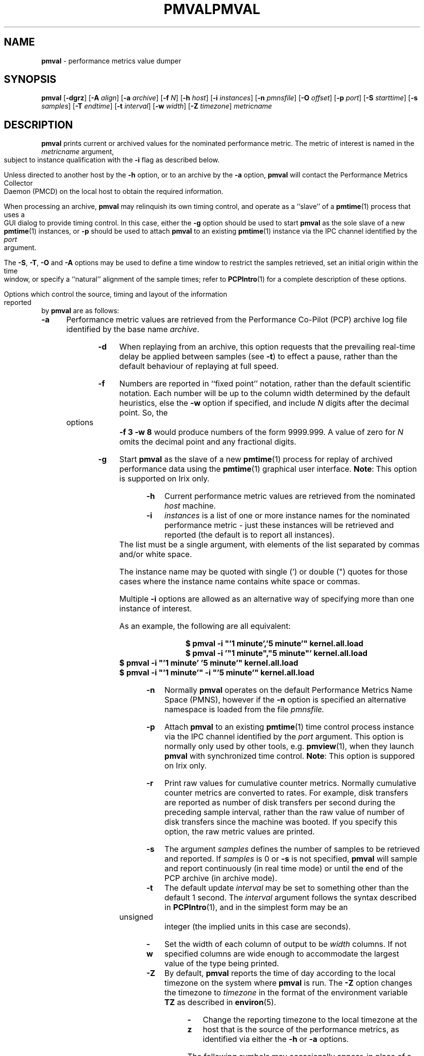 '\"! tbl | mmdoc
'\"macro stdmacro
.\"
.\" Copyright (c) 2000 Silicon Graphics, Inc.  All Rights Reserved.
.\" 
.\" This program is free software; you can redistribute it and/or modify it
.\" under the terms of the GNU General Public License as published by the
.\" Free Software Foundation; either version 2 of the License, or (at your
.\" option) any later version.
.\" 
.\" This program is distributed in the hope that it will be useful, but
.\" WITHOUT ANY WARRANTY; without even the implied warranty of MERCHANTABILITY
.\" or FITNESS FOR A PARTICULAR PURPOSE.  See the GNU General Public License
.\" for more details.
.\" 
.\" You should have received a copy of the GNU General Public License along
.\" with this program; if not, write to the Free Software Foundation, Inc.,
.\" 59 Temple Place, Suite 330, Boston, MA  02111-1307 USA
.\" 
.\" Contact information: Silicon Graphics, Inc., 1500 Crittenden Lane,
.\" Mountain View, CA 94043, USA, or: http://www.sgi.com
.\"
.\" $Id: pmval.1,v 2.22 2005/03/15 04:56:57 kenmcd Exp $
.ie \(.g \{\
.\" ... groff (hack for khelpcenter, man2html, etc.)
.TH PMVAL 1 "SGI" "Performance Co-Pilot"
\}
.el \{\
.if \nX=0 .ds x} PMVAL 1 "SGI" "Performance Co-Pilot"
.if \nX=1 .ds x} PMVAL 1 "Performance Co-Pilot"
.if \nX=2 .ds x} PMVAL 1 "" "\&"
.if \nX=3 .ds x} PMVAL "" "" "\&"
.TH \*(x}
.rr X
\}
.SH NAME
\f3pmval\f1 \- performance metrics value dumper
.\" literals use .B or \f3
.\" arguments use .I or \f2
.SH SYNOPSIS
\f3pmval\f1
[\f3\-dgrz\f1]
[\f3\-A\f1 \f2align\f1]
[\f3\-a\f1 \f2archive\f1]
[\f3\-f\f1 \f2N\f1]
[\f3\-h\f1 \f2host\f1]
[\f3\-i\f1 \f2instances\f1]
[\f3\-n\f1 \f2pmnsfile\f1]
[\f3\-O\f1 \f2offset\f1]
[\f3\-p\f1 \f2port\f1]
[\f3\-S\f1 \f2starttime\f1]
[\f3\-s\f1 \f2samples\f1]
[\f3\-T\f1 \f2endtime\f1]
[\f3\-t\f1 \f2interval\f1]
[\f3\-w\f1 \f2width\f1]
[\f3\-Z\f1 \f2timezone\f1]
\f2metricname\f1
.SH DESCRIPTION
.de EX
.in +0.5i
.ie t .ft CB
.el .ft B
.ie t .sp .5v
.el .sp
.ta \\w' 'u*8
.nf
..
.de EE
.fi
.ie t .sp .5v
.el .sp
.ft R
.in
..
.B pmval
prints current or archived values for the nominated performance metric.
The metric of interest is named in the
.I metricname
argument, subject to instance qualification with the
.B \-i
flag as described below.
.PP
Unless directed to another host by the
.B \-h
option,
or to an archive by the
.B \-a
option,
.B pmval
will contact the Performance Metrics Collector Daemon (PMCD)
on the local host to obtain the required information.
.PP
When processing an archive,
.B pmval
may relinquish its own timing control, and operate as a ``slave'' of
a
.BR pmtime (1)
process that uses a GUI dialog to provide timing control.
In this case, either the
.B \-g
option should be used to start
.B pmval
as the sole slave of a new
.BR pmtime (1)
instances, or
.B \-p
should be used to attach
.B pmval
to an existing
.BR pmtime (1)
instance via the IPC channel identified by the
.I port
argument.
.PP
The
.BR \-S ,
.BR \-T ,
.BR \-O
and
.B \-A
options may be used to define a time window to restrict the
samples retrieved, set an initial origin within the time window,
or specify a ``natural'' alignment of the sample times; refer to
.BR PCPIntro (1)
for a complete description of these options.
.PP
Options which control the source, timing and layout of the information
reported by
.B pmval
are as follows:
.TP 5
.B \-a
Performance metric values are retrieved from the Performance Co-Pilot (PCP)
archive log file identified by the base name
.IR archive .
.TP
.B \-d
When replaying from an archive,
this option requests that the prevailing real-time delay be applied between
samples (see
.BR \-t )
to effect a pause, rather than the default behaviour of replaying at full speed.
.TP
.B \-f
Numbers are reported in ``fixed point'' notation, rather than the default
scientific notation.  Each number will be up to the column width determined by
the default heuristics, else the
.B \-w
option if specified, and include
.I N
digits after the decimal point.  So, the options
.B "\-f 3 \-w 8"
would produce numbers of the form 9999.999.
A value of zero for
.I N
omits the decimal point and any fractional digits.
.TP
.B \-g
Start
.B pmval
as the slave of a new
.BR pmtime (1)
process for replay of archived performance data using the
.BR pmtime (1)
graphical user interface.
.BR Note :
This option is supported on Irix only.
.TP
.B \-h
Current performance metric values are retrieved from the nominated
.I host
machine.
.TP
.B \-i
.I instances
is a list of one or more
instance names for the nominated performance metric \- just these
instances will be retrieved and reported
(the default is to report all instances).
The list must be a single argument, with
elements of the list separated by commas and/or white space.
.RS
.PP
The instance name may be quoted with single (') or double (") quotes
for those cases where
the instance name contains white space or commas.
.PP
Multiple
.B \-i
options are allowed as an alternative way of specifying more than
one instance of interest.
.PP
As an example, the following are all equivalent:
.EX
$ pmval -i "'1 minute','5 minute'" kernel.all.load
$ pmval -i '"1 minute","5 minute"' kernel.all.load
$ pmval -i "'1 minute' '5 minute'" kernel.all.load
$ pmval -i "'1 minute'" -i "'5 minute'" kernel.all.load
.EE
.RE
.TP
.B \-n
Normally
.B pmval
operates on the default Performance Metrics Name Space (PMNS), however
if the
.B \-n
option is specified an alternative namespace is loaded
from the file
.IR pmnsfile.
.TP
.B \-p
Attach
.B pmval
to an existing
.BR pmtime (1)
time control process instance via the IPC channel identified by the
\f2port\f1 argument.
This option is normally only used by other tools, e.g.
.BR pmview (1),
when they launch
.B pmval
with synchronized time control.
.BR Note :
This option is suppored on Irix only.
.TP
.B \-r
Print raw values for cumulative counter metrics.  Normally cumulative counter
metrics are converted to rates.  For example, disk transfers are reported
as number of disk transfers per second during the preceding sample interval,
rather than the raw value of number of disk transfers since the machine was
booted.  If you specify this option, the raw metric values are printed.
.TP
.B \-s
The argument
.I samples
defines the number of samples to be retrieved and reported.
If
.I samples
is 0 or
.B \-s
is not specified, 
.B pmval
will sample and report continuously (in real time mode) or until the end
of the PCP archive (in archive mode).
.TP
.B \-t
The default update \f2interval\f1 may be set to something other than the
default 1 second.
The
.I interval
argument follows the syntax described in
.BR PCPIntro (1),
and in the simplest form may be an unsigned integer (the implied
units in this case are seconds).
.TP
.B \-w
Set the width of each column of output to be
.I width
columns.
If not specified columns are wide
enough to accommodate the largest value of the type being printed.
.TP
.B \-Z
By default,
.B pmval
reports the time of day according to the local timezone on the
system where
.B pmval
is run.
The
.B \-Z
option changes the timezone to
.I timezone
in the format of the environment variable
.B TZ
as described in
.BR environ (5).
.TP
.B \-z
Change the reporting timezone to the local timezone at the host that is
the source of the performance metrics, as identified via either the
.B \-h
or
.B \-a
options.
.PP
The following symbols may occasionally appear, in place of a metric value, in
.B pmval
output:  A question mark symbol (?) indicates that a value is no
longer available for that metric instance.  An exclamation mark (!)
indicates that a 64-bit counter wrapped during the sample.
.PP
The output from
.B pmval
is directed to standard output.
.SH FILES
.PD 0
.TP 10
.BI $PCP_VAR_DIR/pmns/ *
default PMNS specification files
.PD
.SH "PCP ENVIRONMENT"
Environment variables with the prefix
.B PCP_
are used to parameterize the file and directory names
used by PCP.
On each installation, the file
.I /etc/pcp.conf
contains the local values for these variables.
The
.B $PCP_CONF
variable may be used to specify an alternative
configuration file,
as described in
.BR pcp.conf (4).
.SH SEE ALSO
.BR PCPIntro (1),
.BR pmcd (1),
.BR pmchart (1),
.BR pmdumplog (1),
.BR pminfo (1),
.BR pmlogger (1),
.BR pmtime (1),
.BR pcp.conf (4)
and
.BR pcp.env (4).
.SH DIAGNOSTICS
All are generated on standard error and are intended to be self-explanatory.
.SH CAVEATS
By default,
.B pmval
attempts to display non-integer numeric values in a way that does not distort the
inherent precision (rarely more than 4 significant
digits), and tries to maintain a tabular format in
the output.  These goals are sometimes in conflict.
.PP
In the absence of the
.B \-f
option (described above),
the following table describes the formats used for different
ranges of numeric values for any metric that is of type
.B PM_TYPE_FLOAT
or
.BR PM_TYPE_DOUBLE ,
or any metric that has the semantics of a counter (for
which
.B pmval
reports the rate converted value):
.TS
box,center;
cf(R) | cf(R)
rf(CW) | lf(R).
Format	Value Range
_
!	No values available
9.999E-99	< 0.1
0.0\0\0\0	0
9.9999	> 0 and <= 0.9999
9.999\0	> 0.9999 and < 9.999
99.99\0\0	> 9.999 and < 99.99
999.9\0\0\0	> 99.99 and < 999.9
9999.\0\0\0\0	> 999.9 and < 9999
9.999E+99	> 9999
.TE

